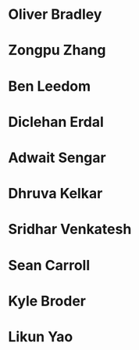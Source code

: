 * Oliver Bradley
:properties:
:year:     2022
:level:    Honours
:institute: Mathematical Sciences Institute, Australian National University
:end:
*  Zongpu Zhang
:properties:
:year:     2021
:level:    Honours
:institute: Mathematical Sciences Institute, Australian National University
:end:
*  Ben Leedom
:properties:
:year:     2020
:level:    Honours
:institute: Mathematical Sciences Institute, Australian National University
:end:
*  Diclehan Erdal
:properties:
:year:     2019
:level:    Masters
:institute: Mathematical Sciences Institute, Australian National University
:end:
*  Adwait Sengar
:properties:
:year:     2019
:level:    Masters
:with:     Uri Onn
:institute: Mathematical Sciences Institute, Australian National University
:end:
*  Dhruva Kelkar
:properties:
:year:     2019
:level:    Future Research Scholar
:institute: Mathematical Sciences Institute, Australian National University
:end:
*  Sridhar Venkatesh
:properties:
:year:     2019
:level:    Future Research Scholar
:institute: Mathematical Sciences Institute, Australian National University
:end:
*  Sean Carroll
:properties:
:year:     2018
:level:    Summer Research Scholar
:institute: Mathematical Sciences Institute, Australian National University
:with:     Asilata Bapat
:end:
*  Kyle Broder
:properties:
:year:     2018
:level:    Honours
:institute: Mathematical Sciences Institute, Australian National University
:with:     Alex Isaev
:end:
*  Likun Yao
:properties:
:year:     2018
:level:    Honours
:institute: Mathematical Sciences Institute, Australian National University
:with:     Amnon Neeman
:end:
